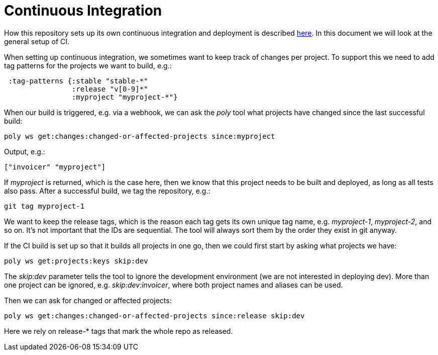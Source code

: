 = Continuous Integration

How this repository sets up its own continuous integration and deployment is described
https://github.com/polyfy/polylith/blob/master/doc/ci-and-deployment.md[here].
In this document we will look at the general setup of CI.

When setting up continuous integration, we sometimes want to keep track of changes per project.
To support this we need to add tag patterns for the projects we want to build, e.g.:

[source,clojure]
----
 :tag-patterns {:stable "stable-*"
                :release "v[0-9]*"
                :myproject "myproject-*"}
----

When our build is triggered, e.g. via a webhook,
we can ask the _poly_ tool what projects have changed since the last successful build:

[source,clojure]
----
poly ws get:changes:changed-or-affected-projects since:myproject
----

Output, e.g.:

[source,clojure]
----
["invoicer" "myproject"]
----

If _myproject_ is returned, which is the case here, then we know that this project needs to be built and deployed,
as long as all tests also pass. After a successful build, we tag the repository, e.g.:

[source,shell]
----
git tag myproject-1
----

We want to keep the release tags, which is the reason each tag gets its own unique tag name,
e.g. _myproject-1_, _myproject-2_, and so on. It's not important that the IDs are sequential.
The tool will always sort them by the order they exist in git anyway.

If the CI build is set up so that it builds all projects in one go,
then we could first start by asking what projects we have:

[source,shell]
----
poly ws get:projects:keys skip:dev
----

The _skip:dev_ parameter tells the tool to ignore the development environment
(we are not interested in deploying dev).
More than one project can be ignored, e.g. _skip:dev:invoicer_,
where both project names and aliases can be used.

Then we can ask for changed or affected projects:

[source,shell]
----
poly ws get:changes:changed-or-affected-projects since:release skip:dev
----

Here we rely on release-* tags that mark the whole repo as released.
